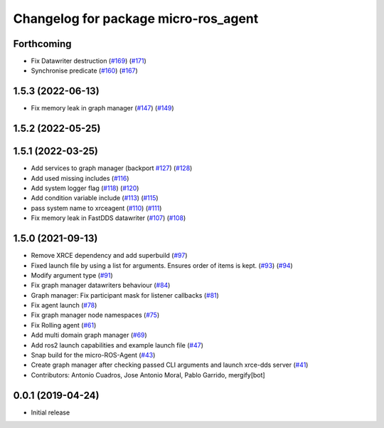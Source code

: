 ^^^^^^^^^^^^^^^^^^^^^^^^^^^^^^^^^^^^^
Changelog for package micro-ros_agent
^^^^^^^^^^^^^^^^^^^^^^^^^^^^^^^^^^^^^

Forthcoming
-----------
* Fix Datawriter destruction (`#169 <https://github.com/micro-ROS/micro-ROS-Agent/issues/169>`_) (`#171 <https://github.com/micro-ROS/micro-ROS-Agent/issues/171>`_)
* Synchronise predicate (`#160 <https://github.com/micro-ROS/micro-ROS-Agent/issues/160>`_) (`#167 <https://github.com/micro-ROS/micro-ROS-Agent/issues/167>`_)

1.5.3 (2022-06-13)
------------------
* Fix memory leak in graph manager (`#147 <https://github.com/micro-ROS/micro-ROS-Agent/issues/147>`_) (`#149 <https://github.com/micro-ROS/micro-ROS-Agent/issues/149>`_)

1.5.2 (2022-05-25)
------------------

1.5.1 (2022-03-25)
------------------
* Add services to graph manager (backport `#127 <https://github.com/micro-ROS/micro-ROS-Agent/issues/127>`_) (`#128 <https://github.com/micro-ROS/micro-ROS-Agent/issues/128>`_)
* Add used missing includes (`#116 <https://github.com/micro-ROS/micro-ROS-Agent/issues/116>`_)
* Add system logger flag (`#118 <https://github.com/micro-ROS/micro-ROS-Agent/issues/118>`_) (`#120 <https://github.com/micro-ROS/micro-ROS-Agent/issues/120>`_)
* Add condition variable include (`#113 <https://github.com/micro-ROS/micro-ROS-Agent/issues/113>`_) (`#115 <https://github.com/micro-ROS/micro-ROS-Agent/issues/115>`_)
* pass system name to xrceagent (`#110 <https://github.com/micro-ROS/micro-ROS-Agent/issues/110>`_) (`#111 <https://github.com/micro-ROS/micro-ROS-Agent/issues/111>`_)
* Fix memory leak in FastDDS datawriter (`#107 <https://github.com/micro-ROS/micro-ROS-Agent/issues/107>`_) (`#108 <https://github.com/micro-ROS/micro-ROS-Agent/issues/108>`_)

1.5.0 (2021-09-13)
------------------
* Remove XRCE dependency and add superbuild (`#97 <https://github.com/micro-ROS/micro-ROS-Agent/issues/97>`_)
* Fixed launch file by using a list for arguments. Ensures order of items is kept. (`#93 <https://github.com/micro-ROS/micro-ROS-Agent/issues/93>`_) (`#94 <https://github.com/micro-ROS/micro-ROS-Agent/issues/94>`_)
* Modify argument type (`#91 <https://github.com/micro-ROS/micro-ROS-Agent/issues/91>`_)
* Fix graph manager datawriters behaviour (`#84 <https://github.com/micro-ROS/micro-ROS-Agent/issues/84>`_)
* Graph manager: Fix participant mask for listener callbacks (`#81 <https://github.com/micro-ROS/micro-ROS-Agent/issues/81>`_)
* Fix agent launch (`#78 <https://github.com/micro-ROS/micro-ROS-Agent/issues/78>`_)
* Fix graph manager node namespaces (`#75 <https://github.com/micro-ROS/micro-ROS-Agent/issues/75>`_)
* Fix Rolling agent (`#61 <https://github.com/micro-ROS/micro-ROS-Agent/issues/61>`_)
* Add multi domain graph manager (`#69 <https://github.com/micro-ROS/micro-ROS-Agent/issues/69>`_)
* Add ros2 launch capabilities and example launch file (`#47 <https://github.com/micro-ROS/micro-ROS-Agent/issues/47>`_)
* Snap build for the micro-ROS-Agent (`#43 <https://github.com/micro-ROS/micro-ROS-Agent/issues/43>`_)
* Create graph manager after checking passed CLI arguments and launch xrce-dds server (`#41 <https://github.com/micro-ROS/micro-ROS-Agent/issues/41>`_)
* Contributors: Antonio Cuadros, Jose Antonio Moral, Pablo Garrido, mergify[bot]

0.0.1 (2019-04-24)
-----------------
* Initial release

